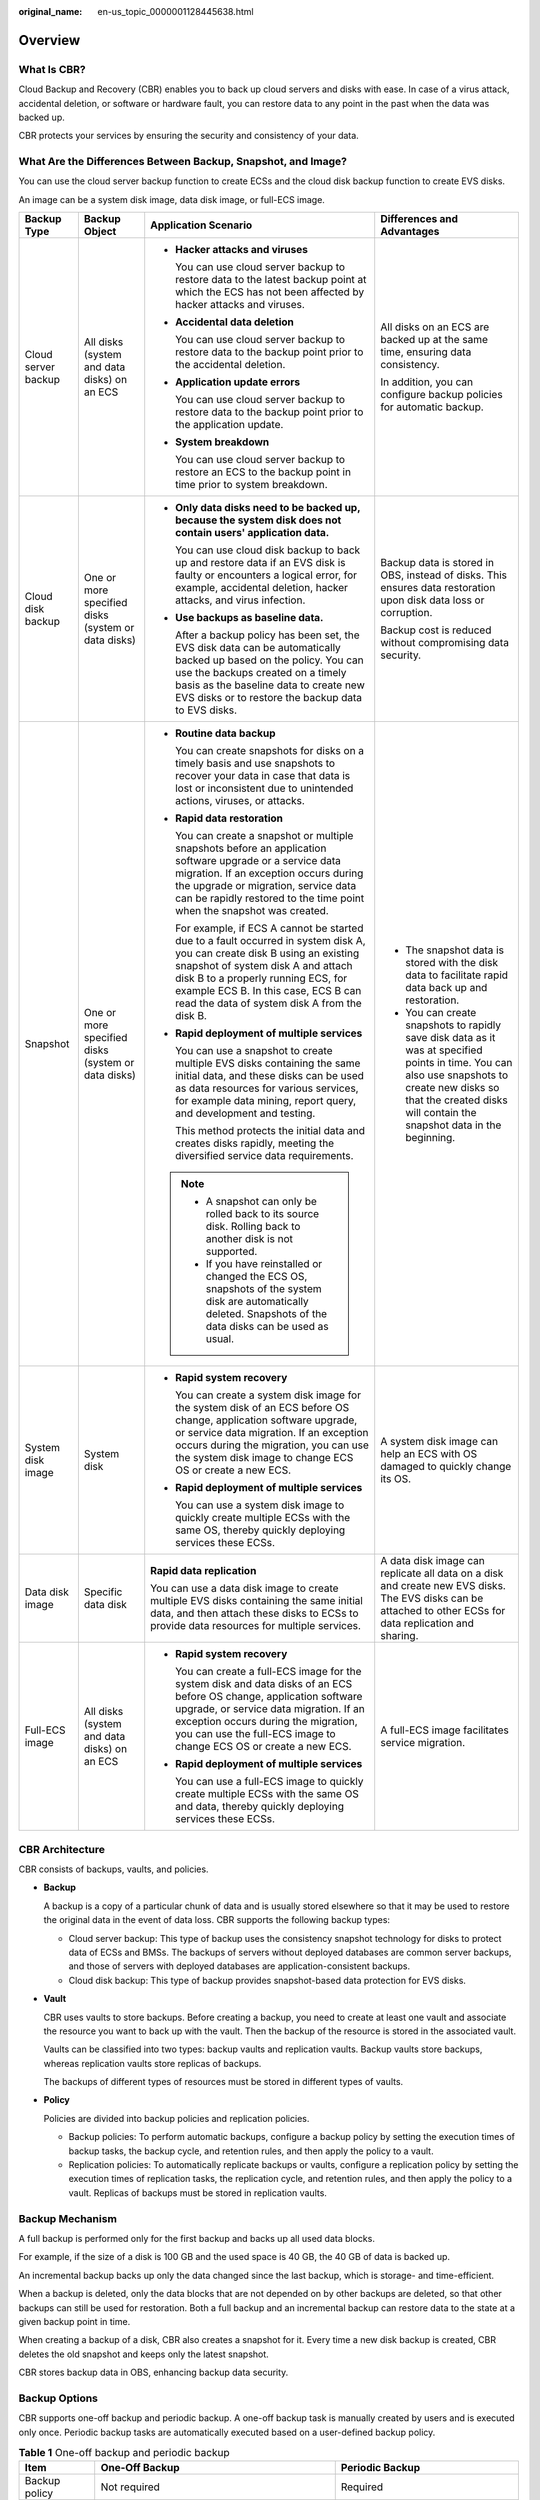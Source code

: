 :original_name: en-us_topic_0000001128445638.html

.. _en-us_topic_0000001128445638:

Overview
========

What Is CBR?
------------

Cloud Backup and Recovery (CBR) enables you to back up cloud servers and disks with ease. In case of a virus attack, accidental deletion, or software or hardware fault, you can restore data to any point in the past when the data was backed up.

CBR protects your services by ensuring the security and consistency of your data.

What Are the Differences Between Backup, Snapshot, and Image?
-------------------------------------------------------------

You can use the cloud server backup function to create ECSs and the cloud disk backup function to create EVS disks.

An image can be a system disk image, data disk image, or full-ECS image.

+---------------------+----------------------------------------------------+------------------------------------------------------------------------------------------------------------------------------------------------------------------------------------------------------------------------------------------------------------------------------------------------+------------------------------------------------------------------------------------------------------------------------------------------------------------------------------------------------------------------------+
| Backup Type         | Backup Object                                      | Application Scenario                                                                                                                                                                                                                                                                           | Differences and Advantages                                                                                                                                                                                             |
+=====================+====================================================+================================================================================================================================================================================================================================================================================================+========================================================================================================================================================================================================================+
| Cloud server backup | All disks (system and data disks) on an ECS        | -  **Hacker attacks and viruses**                                                                                                                                                                                                                                                              | All disks on an ECS are backed up at the same time, ensuring data consistency.                                                                                                                                         |
|                     |                                                    |                                                                                                                                                                                                                                                                                                |                                                                                                                                                                                                                        |
|                     |                                                    |    You can use cloud server backup to restore data to the latest backup point at which the ECS has not been affected by hacker attacks and viruses.                                                                                                                                            | In addition, you can configure backup policies for automatic backup.                                                                                                                                                   |
|                     |                                                    |                                                                                                                                                                                                                                                                                                |                                                                                                                                                                                                                        |
|                     |                                                    | -  **Accidental data deletion**                                                                                                                                                                                                                                                                |                                                                                                                                                                                                                        |
|                     |                                                    |                                                                                                                                                                                                                                                                                                |                                                                                                                                                                                                                        |
|                     |                                                    |    You can use cloud server backup to restore data to the backup point prior to the accidental deletion.                                                                                                                                                                                       |                                                                                                                                                                                                                        |
|                     |                                                    |                                                                                                                                                                                                                                                                                                |                                                                                                                                                                                                                        |
|                     |                                                    | -  **Application update errors**                                                                                                                                                                                                                                                               |                                                                                                                                                                                                                        |
|                     |                                                    |                                                                                                                                                                                                                                                                                                |                                                                                                                                                                                                                        |
|                     |                                                    |    You can use cloud server backup to restore data to the backup point prior to the application update.                                                                                                                                                                                        |                                                                                                                                                                                                                        |
|                     |                                                    |                                                                                                                                                                                                                                                                                                |                                                                                                                                                                                                                        |
|                     |                                                    | -  **System breakdown**                                                                                                                                                                                                                                                                        |                                                                                                                                                                                                                        |
|                     |                                                    |                                                                                                                                                                                                                                                                                                |                                                                                                                                                                                                                        |
|                     |                                                    |    You can use cloud server backup to restore an ECS to the backup point in time prior to system breakdown.                                                                                                                                                                                    |                                                                                                                                                                                                                        |
+---------------------+----------------------------------------------------+------------------------------------------------------------------------------------------------------------------------------------------------------------------------------------------------------------------------------------------------------------------------------------------------+------------------------------------------------------------------------------------------------------------------------------------------------------------------------------------------------------------------------+
| Cloud disk backup   | One or more specified disks (system or data disks) | -  **Only data disks need to be backed up, because the system disk does not contain users' application data.**                                                                                                                                                                                 | Backup data is stored in OBS, instead of disks. This ensures data restoration upon disk data loss or corruption.                                                                                                       |
|                     |                                                    |                                                                                                                                                                                                                                                                                                |                                                                                                                                                                                                                        |
|                     |                                                    |    You can use cloud disk backup to back up and restore data if an EVS disk is faulty or encounters a logical error, for example, accidental deletion, hacker attacks, and virus infection.                                                                                                    | Backup cost is reduced without compromising data security.                                                                                                                                                             |
|                     |                                                    |                                                                                                                                                                                                                                                                                                |                                                                                                                                                                                                                        |
|                     |                                                    | -  **Use backups as baseline data.**                                                                                                                                                                                                                                                           |                                                                                                                                                                                                                        |
|                     |                                                    |                                                                                                                                                                                                                                                                                                |                                                                                                                                                                                                                        |
|                     |                                                    |    After a backup policy has been set, the EVS disk data can be automatically backed up based on the policy. You can use the backups created on a timely basis as the baseline data to create new EVS disks or to restore the backup data to EVS disks.                                        |                                                                                                                                                                                                                        |
+---------------------+----------------------------------------------------+------------------------------------------------------------------------------------------------------------------------------------------------------------------------------------------------------------------------------------------------------------------------------------------------+------------------------------------------------------------------------------------------------------------------------------------------------------------------------------------------------------------------------+
| Snapshot            | One or more specified disks (system or data disks) | -  **Routine data backup**                                                                                                                                                                                                                                                                     | -  The snapshot data is stored with the disk data to facilitate rapid data back up and restoration.                                                                                                                    |
|                     |                                                    |                                                                                                                                                                                                                                                                                                | -  You can create snapshots to rapidly save disk data as it was at specified points in time. You can also use snapshots to create new disks so that the created disks will contain the snapshot data in the beginning. |
|                     |                                                    |    You can create snapshots for disks on a timely basis and use snapshots to recover your data in case that data is lost or inconsistent due to unintended actions, viruses, or attacks.                                                                                                       |                                                                                                                                                                                                                        |
|                     |                                                    |                                                                                                                                                                                                                                                                                                |                                                                                                                                                                                                                        |
|                     |                                                    | -  **Rapid data restoration**                                                                                                                                                                                                                                                                  |                                                                                                                                                                                                                        |
|                     |                                                    |                                                                                                                                                                                                                                                                                                |                                                                                                                                                                                                                        |
|                     |                                                    |    You can create a snapshot or multiple snapshots before an application software upgrade or a service data migration. If an exception occurs during the upgrade or migration, service data can be rapidly restored to the time point when the snapshot was created.                           |                                                                                                                                                                                                                        |
|                     |                                                    |                                                                                                                                                                                                                                                                                                |                                                                                                                                                                                                                        |
|                     |                                                    |    For example, if ECS A cannot be started due to a fault occurred in system disk A, you can create disk B using an existing snapshot of system disk A and attach disk B to a properly running ECS, for example ECS B. In this case, ECS B can read the data of system disk A from the disk B. |                                                                                                                                                                                                                        |
|                     |                                                    |                                                                                                                                                                                                                                                                                                |                                                                                                                                                                                                                        |
|                     |                                                    | -  **Rapid deployment of multiple services**                                                                                                                                                                                                                                                   |                                                                                                                                                                                                                        |
|                     |                                                    |                                                                                                                                                                                                                                                                                                |                                                                                                                                                                                                                        |
|                     |                                                    |    You can use a snapshot to create multiple EVS disks containing the same initial data, and these disks can be used as data resources for various services, for example data mining, report query, and development and testing.                                                               |                                                                                                                                                                                                                        |
|                     |                                                    |                                                                                                                                                                                                                                                                                                |                                                                                                                                                                                                                        |
|                     |                                                    |    This method protects the initial data and creates disks rapidly, meeting the diversified service data requirements.                                                                                                                                                                         |                                                                                                                                                                                                                        |
|                     |                                                    |                                                                                                                                                                                                                                                                                                |                                                                                                                                                                                                                        |
|                     |                                                    | .. note::                                                                                                                                                                                                                                                                                      |                                                                                                                                                                                                                        |
|                     |                                                    |                                                                                                                                                                                                                                                                                                |                                                                                                                                                                                                                        |
|                     |                                                    |    -  A snapshot can only be rolled back to its source disk. Rolling back to another disk is not supported.                                                                                                                                                                                    |                                                                                                                                                                                                                        |
|                     |                                                    |    -  If you have reinstalled or changed the ECS OS, snapshots of the system disk are automatically deleted. Snapshots of the data disks can be used as usual.                                                                                                                                 |                                                                                                                                                                                                                        |
+---------------------+----------------------------------------------------+------------------------------------------------------------------------------------------------------------------------------------------------------------------------------------------------------------------------------------------------------------------------------------------------+------------------------------------------------------------------------------------------------------------------------------------------------------------------------------------------------------------------------+
| System disk image   | System disk                                        | -  **Rapid system recovery**                                                                                                                                                                                                                                                                   | A system disk image can help an ECS with OS damaged to quickly change its OS.                                                                                                                                          |
|                     |                                                    |                                                                                                                                                                                                                                                                                                |                                                                                                                                                                                                                        |
|                     |                                                    |    You can create a system disk image for the system disk of an ECS before OS change, application software upgrade, or service data migration. If an exception occurs during the migration, you can use the system disk image to change ECS OS or create a new ECS.                            |                                                                                                                                                                                                                        |
|                     |                                                    |                                                                                                                                                                                                                                                                                                |                                                                                                                                                                                                                        |
|                     |                                                    | -  **Rapid deployment of multiple services**                                                                                                                                                                                                                                                   |                                                                                                                                                                                                                        |
|                     |                                                    |                                                                                                                                                                                                                                                                                                |                                                                                                                                                                                                                        |
|                     |                                                    |    You can use a system disk image to quickly create multiple ECSs with the same OS, thereby quickly deploying services these ECSs.                                                                                                                                                            |                                                                                                                                                                                                                        |
+---------------------+----------------------------------------------------+------------------------------------------------------------------------------------------------------------------------------------------------------------------------------------------------------------------------------------------------------------------------------------------------+------------------------------------------------------------------------------------------------------------------------------------------------------------------------------------------------------------------------+
| Data disk image     | Specific data disk                                 | **Rapid data replication**                                                                                                                                                                                                                                                                     | A data disk image can replicate all data on a disk and create new EVS disks. The EVS disks can be attached to other ECSs for data replication and sharing.                                                             |
|                     |                                                    |                                                                                                                                                                                                                                                                                                |                                                                                                                                                                                                                        |
|                     |                                                    | You can use a data disk image to create multiple EVS disks containing the same initial data, and then attach these disks to ECSs to provide data resources for multiple services.                                                                                                              |                                                                                                                                                                                                                        |
+---------------------+----------------------------------------------------+------------------------------------------------------------------------------------------------------------------------------------------------------------------------------------------------------------------------------------------------------------------------------------------------+------------------------------------------------------------------------------------------------------------------------------------------------------------------------------------------------------------------------+
| Full-ECS image      | All disks (system and data disks) on an ECS        | -  **Rapid system recovery**                                                                                                                                                                                                                                                                   | A full-ECS image facilitates service migration.                                                                                                                                                                        |
|                     |                                                    |                                                                                                                                                                                                                                                                                                |                                                                                                                                                                                                                        |
|                     |                                                    |    You can create a full-ECS image for the system disk and data disks of an ECS before OS change, application software upgrade, or service data migration. If an exception occurs during the migration, you can use the full-ECS image to change ECS OS or create a new ECS.                   |                                                                                                                                                                                                                        |
|                     |                                                    |                                                                                                                                                                                                                                                                                                |                                                                                                                                                                                                                        |
|                     |                                                    | -  **Rapid deployment of multiple services**                                                                                                                                                                                                                                                   |                                                                                                                                                                                                                        |
|                     |                                                    |                                                                                                                                                                                                                                                                                                |                                                                                                                                                                                                                        |
|                     |                                                    |    You can use a full-ECS image to quickly create multiple ECSs with the same OS and data, thereby quickly deploying services these ECSs.                                                                                                                                                      |                                                                                                                                                                                                                        |
+---------------------+----------------------------------------------------+------------------------------------------------------------------------------------------------------------------------------------------------------------------------------------------------------------------------------------------------------------------------------------------------+------------------------------------------------------------------------------------------------------------------------------------------------------------------------------------------------------------------------+

.. _en-us_topic_0000001128445638__section10399144613501:

CBR Architecture
----------------

CBR consists of backups, vaults, and policies.

-  **Backup**

   A backup is a copy of a particular chunk of data and is usually stored elsewhere so that it may be used to restore the original data in the event of data loss. CBR supports the following backup types:

   -  Cloud server backup: This type of backup uses the consistency snapshot technology for disks to protect data of ECSs and BMSs. The backups of servers without deployed databases are common server backups, and those of servers with deployed databases are application-consistent backups.
   -  Cloud disk backup: This type of backup provides snapshot-based data protection for EVS disks.

-  **Vault**

   CBR uses vaults to store backups. Before creating a backup, you need to create at least one vault and associate the resource you want to back up with the vault. Then the backup of the resource is stored in the associated vault.

   Vaults can be classified into two types: backup vaults and replication vaults. Backup vaults store backups, whereas replication vaults store replicas of backups.

   The backups of different types of resources must be stored in different types of vaults.

-  **Policy**

   Policies are divided into backup policies and replication policies.

   -  Backup policies: To perform automatic backups, configure a backup policy by setting the execution times of backup tasks, the backup cycle, and retention rules, and then apply the policy to a vault.
   -  Replication policies: To automatically replicate backups or vaults, configure a replication policy by setting the execution times of replication tasks, the replication cycle, and retention rules, and then apply the policy to a vault. Replicas of backups must be stored in replication vaults.

.. _en-us_topic_0000001128445638__section696712594578:

Backup Mechanism
----------------

A full backup is performed only for the first backup and backs up all used data blocks.

For example, if the size of a disk is 100 GB and the used space is 40 GB, the 40 GB of data is backed up.

An incremental backup backs up only the data changed since the last backup, which is storage- and time-efficient.

When a backup is deleted, only the data blocks that are not depended on by other backups are deleted, so that other backups can still be used for restoration. Both a full backup and an incremental backup can restore data to the state at a given backup point in time.

When creating a backup of a disk, CBR also creates a snapshot for it. Every time a new disk backup is created, CBR deletes the old snapshot and keeps only the latest snapshot.

CBR stores backup data in OBS, enhancing backup data security.

.. _en-us_topic_0000001128445638__section533362013:

Backup Options
--------------

CBR supports one-off backup and periodic backup. A one-off backup task is manually created by users and is executed only once. Periodic backup tasks are automatically executed based on a user-defined backup policy.

.. table:: **Table 1** One-off backup and periodic backup

   +------------------------+--------------------------------------------------------------------------------------------------------------------------------------------------------------------------------------------------------+---------------------------------------------------------------------------------------------------------------------------------------------+
   | Item                   | One-Off Backup                                                                                                                                                                                         | Periodic Backup                                                                                                                             |
   +========================+========================================================================================================================================================================================================+=============================================================================================================================================+
   | Backup policy          | Not required                                                                                                                                                                                           | Required                                                                                                                                    |
   +------------------------+--------------------------------------------------------------------------------------------------------------------------------------------------------------------------------------------------------+---------------------------------------------------------------------------------------------------------------------------------------------+
   | Number of backup tasks | One manual backup task                                                                                                                                                                                 | Periodic tasks driven by a backup policy                                                                                                    |
   +------------------------+--------------------------------------------------------------------------------------------------------------------------------------------------------------------------------------------------------+---------------------------------------------------------------------------------------------------------------------------------------------+
   | Backup name            | User-defined backup name, which is **manualbk\_**\ *xxxx* by default                                                                                                                                   | System-assigned backup name, which is **autobk\_**\ *xxxx* by default                                                                       |
   +------------------------+--------------------------------------------------------------------------------------------------------------------------------------------------------------------------------------------------------+---------------------------------------------------------------------------------------------------------------------------------------------+
   | Backup mode            | Full backup for the first time and incremental backup subsequently, by default                                                                                                                         | Full backup for the first time and incremental backup subsequently, by default                                                              |
   +------------------------+--------------------------------------------------------------------------------------------------------------------------------------------------------------------------------------------------------+---------------------------------------------------------------------------------------------------------------------------------------------+
   | Application scenario   | Executed before patching or upgrading the OS or upgrading an application on a resource. A one-off backup can be used to restore the resource to the original state if the patching or upgrading fails. | Executed for routine maintenance of a resource. The latest backup can be used for restoration if an unexpected failure or data loss occurs. |
   +------------------------+--------------------------------------------------------------------------------------------------------------------------------------------------------------------------------------------------------+---------------------------------------------------------------------------------------------------------------------------------------------+
